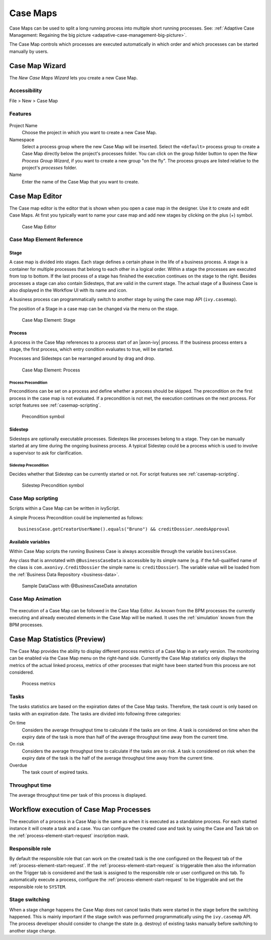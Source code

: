 .. _casemap:

Case Maps
=========

Case Maps can be used to split a long running process into multiple
short running processes. See: :ref:`Adaptive Case Management: Regaining the
big picture <adapative-case-management-big-picture>`.

The Case Map controls which processes are executed automatically in
which order and which processes can be started manually by users.

.. _casemap-new-wizard:

Case Map Wizard
---------------

The *New Case Maps Wizard* lets you create a new Case Map.

Accessibility
~~~~~~~~~~~~~

File > New > Case Map

Features
~~~~~~~~

.. figure:: /_images/casemap/new-casemap-wizard.png

Project Name
   Choose the project in which you want to create a new Case Map.

Namespace
   Select a process group where the new Case Map will be inserted.
   Select the ``<default>`` process group to create a Case Map directly
   below the project's processes folder. You can click on the group
   folder button to open the *New Process Group Wizard*, if you want to
   create a new group "on the fly". The process groups are listed
   relative to the project's *processes* folder.

Name
   Enter the name of the Case Map that you want to create.

.. _casemap-editor:

Case Map Editor
---------------

The Case map editor is the editor that is shown when you open a case map
in the designer. Use it to create and edit Case Maps. At first you
typically want to name your case map and add new stages by clicking on
the plus (+) symbol.

.. figure:: /_images/casemap/casemap-editor.png
   :alt: Case Map Editor

   Case Map Editor

Case Map Element Reference
~~~~~~~~~~~~~~~~~~~~~~~~~~

Stage
^^^^^

A case map is divided into stages. Each stage defines a certain phase in
the life of a business process. A stage is a container for multiple
processes that belong to each other in a logical order. Within a stage
the processes are executed from top to bottom. If the last process of a
stage has finished the execution continues on the stage to the right.
Besides processes a stage can also contain Sidesteps, that are valid in
the current stage. The actual stage of a Business Case is also displayed
in the Workflow UI with its name and icon.

A business process can programmatically switch to another stage by using
the case map API (``ivy.casemap``).

The position of a Stage in a case map can be changed via the menu on the
stage.

.. figure:: /_images/casemap/casemap-element-stage.png
   :alt: Case Map Element: Stage

   Case Map Element: Stage

Process
^^^^^^^

A process in the Case Map references to a process start of an |axon-ivy|
process. If the business process enters a stage, the first process,
which entry condition evaluates to true, will be started.

Processes and Sidesteps can be rearranged around by drag and drop.

.. figure:: /_images/casemap/casemap-element-process.png
   :alt: Case Map Element: Process

   Case Map Element: Process


Process Precondition
''''''''''''''''''''

Preconditions can be set on a process and define whether a process
should be skipped. The precondition on the first process in the case map
is not evaluated. If a precondition is not met, the execution continues
on the next process. For script features see :ref:`casemap-scripting`.

.. figure:: /_images/casemap/casemap-element-precondition.png
   :alt: Precondition symbol

   Precondition symbol

Sidestep
^^^^^^^^

Sidesteps are optionally executable processes. Sidesteps like processes
belong to a stage. They can be manually started at any time during the
ongoing business process. A typical Sidestep could be a process which is
used to involve a supervisor to ask for clarification.

Sidestep Precondition
'''''''''''''''''''''

Decides whether that Sidestep can be currently started or not. For
script features see :ref:`casemap-scripting`.

.. figure:: /_images/casemap/casemap-element-precondition.png
   :alt: Sidestep Precondition symbol

   Sidestep Precondition symbol


.. _casemap-scripting:

Case Map scripting
~~~~~~~~~~~~~~~~~~

Scripts within a Case Map can be written in ivyScript.

A simple Process Precondition could be implemented as follows:

::

   businessCase.getCreatorUserName().equals("Bruno") && creditDossier.needsApproval

Available variables
^^^^^^^^^^^^^^^^^^^

Within Case Map scripts the running Business Case is always accessible
through the variable ``businessCase``.

Any class that is annotated with ``@BusinessCaseData`` is accessible by
its simple name (e.g. if the full-qualified name of the class is
``com.axonivy.CreditDossier`` the simple name is: ``creditDossier``).
The variable value will be loaded from the :ref:`Business Data
Repository <business-data>`.

.. figure:: /_images/casemap/credit-dossier-data.png
   :alt: Sample DataClass with @BusinessCaseData annotation

   Sample DataClass with @BusinessCaseData annotation


Case Map Animation
~~~~~~~~~~~~~~~~~~

.. figure:: /_images/casemap/casemap-editor-animation.png

The execution of a Case Map can be followed in the Case Map Editor. As
known from the BPM processes the currently executing and already
executed elements in the Case Map will be marked. It uses the
:ref:`simulation` known from the BPM processes.


Case Map Statistics (Preview)
-----------------------------

The Case Map provides the ability to display different process metrics
of a Case Map in an early version. The monitoring can be enabled via the
Case Map menu on the right-hand side. Currently the Case Map statistics
only displays the metrics of the actual linked process, metrics of other
processes that might have been started from this process are not
considered.

.. figure:: /_images/casemap/casemap-metrics-process.png
   :alt: Process metrics

   Process metrics


Tasks
~~~~~

The tasks statistics are based on the expiration dates of the Case Map
tasks. Therefore, the task count is only based on tasks with an
expiration date. The tasks are divided into following three categories:

On time
   Considers the average throughput time to calculate if the tasks are
   on time. A task is considered on time when the expiry date of the
   task is more than half of the average throughput time away from the
   current time.

On risk
   Considers the average throughput time to calculate if the tasks are
   on risk. A task is considered on risk when the expiry date of the
   task is the half of the average throughput time away from the current
   time.

Overdue
   The task count of expired tasks.


Throughput time
~~~~~~~~~~~~~~~

The average throughput time per task of this process is displayed.


.. _casemap-execution:

Workflow execution of Case Map Processes
----------------------------------------

The execution of a process in a Case Map is the same as when it is
executed as a standalone process. For each started instance it will
create a task and a case. You can configure the created case and task by
using the Case and Task tab on the :ref:`process-element-start-request`
inscription mask.

Responsible role
~~~~~~~~~~~~~~~~

By default the responsible role that can work on the created task is the
one configured on the Request tab of the :ref:`process-element-start-request`.
If the :ref:`process-element-start-request` is triggerable then
also the information on the Trigger tab is considered and the task is
assigned to the responsible role or user configured on this tab. To
automatically execute a process, configure the :ref:`process-element-start-request`
to be triggerable and set the responsible role to ``SYSTEM``.

Stage switching
~~~~~~~~~~~~~~~

When a stage change happens the Case Map does not cancel tasks thats
were started in the stage before the switching happened. This is mainly
important if the stage switch was performed programmatically using the
``ivy.casemap`` API. The process developer should consider to change the
state (e.g. destroy) of existing tasks manually before switching to
another stage change.
